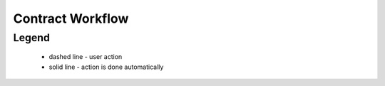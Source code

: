 .. _contract_workflow:

Contract Workflow
=================

.. graphviz::

    digraph G {
       subgraph cluster_0 {
        node [style=filled, fillcolor=seashell2];
        edge[style=dashed,  arrowhead="vee"];
        "active.confirmaition" -> "active.payment"
        edge[style=solid,  arrowhead="vee"];
        "active.payment" -> "active.approval"
        "active.approval" -> "active"
        "active" -> "pending.terminated"
        "pending.terminated" -> "terminated"
        color=white;
       }

        "active.payment" -> "pending.unsuccessful"
        "active.approval" -> "pending.unsuccessful"
        "active" -> "pending.unsuccessful"
        "pending.unsuccessful" -> "unsuccessful"
    }

Legend
--------

   * dashed line - user action
    
   * solid line - action is done automatically
